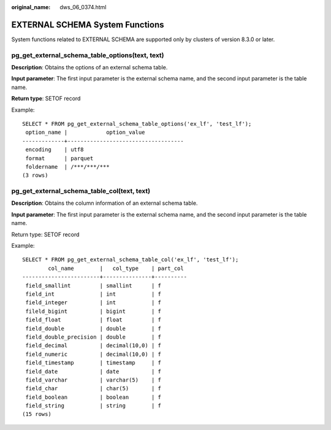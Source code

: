 :original_name: dws_06_0374.html

.. _dws_06_0374:

EXTERNAL SCHEMA System Functions
================================

System functions related to EXTERNAL SCHEMA are supported only by clusters of version 8.3.0 or later.

pg_get_external_schema_table_options(text, text)
------------------------------------------------

**Description**: Obtains the options of an external schema table.

**Input parameter**: The first input parameter is the external schema name, and the second input parameter is the table name.

**Return type**: SETOF record

Example:

::

   SELECT * FROM pg_get_external_schema_table_options('ex_lf', 'test_lf');
    option_name |            option_value
   -------------+------------------------------------
    encoding    | utf8
    format      | parquet
    foldername  | /***/***/***
   (3 rows)

pg_get_external_schema_table_col(text, text)
--------------------------------------------

**Description**: Obtains the column information of an external schema table.

**Input parameter**: The first input parameter is the external schema name, and the second input parameter is the table name.

Return type: SETOF record

Example:

::

   SELECT * FROM pg_get_external_schema_table_col('ex_lf', 'test_lf');
           col_name        |   col_type    | part_col
   ------------------------+---------------+----------
    field_smallint         | smallint      | f
    field_int              | int           | f
    field_integer          | int           | f
    fileld_bigint          | bigint        | f
    field_float            | float         | f
    field_double           | double        | f
    field_double_precision | double        | f
    field_decimal          | decimal(10,0) | f
    field_numeric          | decimal(10,0) | f
    field_timestamp        | timestamp     | f
    field_date             | date          | f
    field_varchar          | varchar(5)    | f
    field_char             | char(5)       | f
    field_boolean          | boolean       | f
    field_string           | string        | f
   (15 rows)
